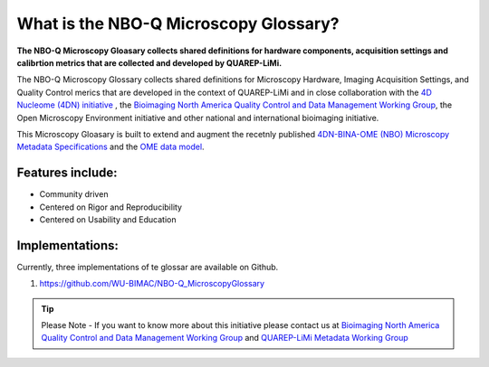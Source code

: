 ======================================
What is the NBO-Q Microscopy Glossary?
======================================
**The NBO-Q Microscopy Gloasary collects shared definitions for hardware components, acquisition settings and calibrtion metrics that are collected and developed by QUAREP-LiMi.**

The NBO-Q Microscopy Glossary collects shared definitions for Microscopy Hardware, Imaging Acquisition Settings, and Quality Control merics that are developed in the context of QUAREP-LiMi and in close collaboration with the `4D Nucleome (4DN) initiative <https://www.4dnucleome.org/>`_ , the `Bioimaging North America <https://www.bioimagingnorthamerica.org/>`_ `Quality Control and Data Management Working Group <https://www.bioimagingnorthamerica.org/qc-dm-wg/>`_, the Open Microscopy Environment initiative and other national and international bioimaging initiative. 

This Microscopy Gloasary is built to extend and augment the recetnly published `4DN-BINA-OME (NBO) Microscopy Metadata Specifications <https://github.com/WU-BIMAC/NBOMicroscopyMetadataSpecs/tree/master/Model/stable%20version/v02-01>`_ and the `OME data model <https://docs.openmicroscopy.org/ome-model/5.6.1/developers/model-overview.html>`_.


*****************
Features include:
*****************
* Community driven
* Centered on Rigor and Reproducibility
* Centered on Usability and Education

****************
Implementations:
****************
Currently, three implementations of te glossar are available on Github.

1. https://github.com/WU-BIMAC/NBO-Q_MicroscopyGlossary


.. tip::

  Please Note - If you want to know more about this initiative please contact us at `Bioimaging North America <https://www.bioimagingnorthamerica.org/>`_ `Quality Control and Data Management Working Group <https://www.bioimagingnorthamerica.org/qc-dm-wg/>`_ and `QUAREP-LiMi <https://quarep.org/>`_ `Metadata Working Group <https://quarep.org/working-groups/wg-7-metadata>`_
  
